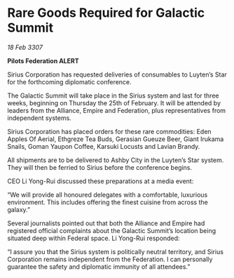 * Rare Goods Required for Galactic Summit

/18 Feb 3307/

*Pilots Federation ALERT* 

Sirius Corporation has requested deliveries of consumables to Luyten’s Star for the forthcoming diplomatic conference. 

The Galactic Summit will take place in the Sirius system and last for three weeks, beginning on Thursday the 25th of February. It will be attended by leaders from the Alliance, Empire and Federation, plus representatives from independent systems. 

Sirius Corporation has placed orders for these rare commodities: Eden Apples Of Aerial, Ethgreze Tea Buds, Gerasian Gueuze Beer, Giant Irukama Snails, Goman Yaupon Coffee, Karsuki Locusts and Lavian Brandy.  

All shipments are to be delivered to Ashby City in the Luyten’s Star system. They will then be ferried to Sirius before the conference begins. 

CEO Li Yong-Rui discussed these preparations at a media event: 

“We will provide all honoured delegates with a comfortable, luxurious environment. This includes offering the finest cuisine from across the galaxy.” 

Several journalists pointed out that both the Alliance and Empire had registered official complaints about the Galactic Summit’s location being situated deep within Federal space. Li Yong-Rui responded: 

“I assure you that the Sirius system is politically neutral territory, and Sirius Corporation remains independent from the Federation. I can personally guarantee the safety and diplomatic immunity of all attendees.”